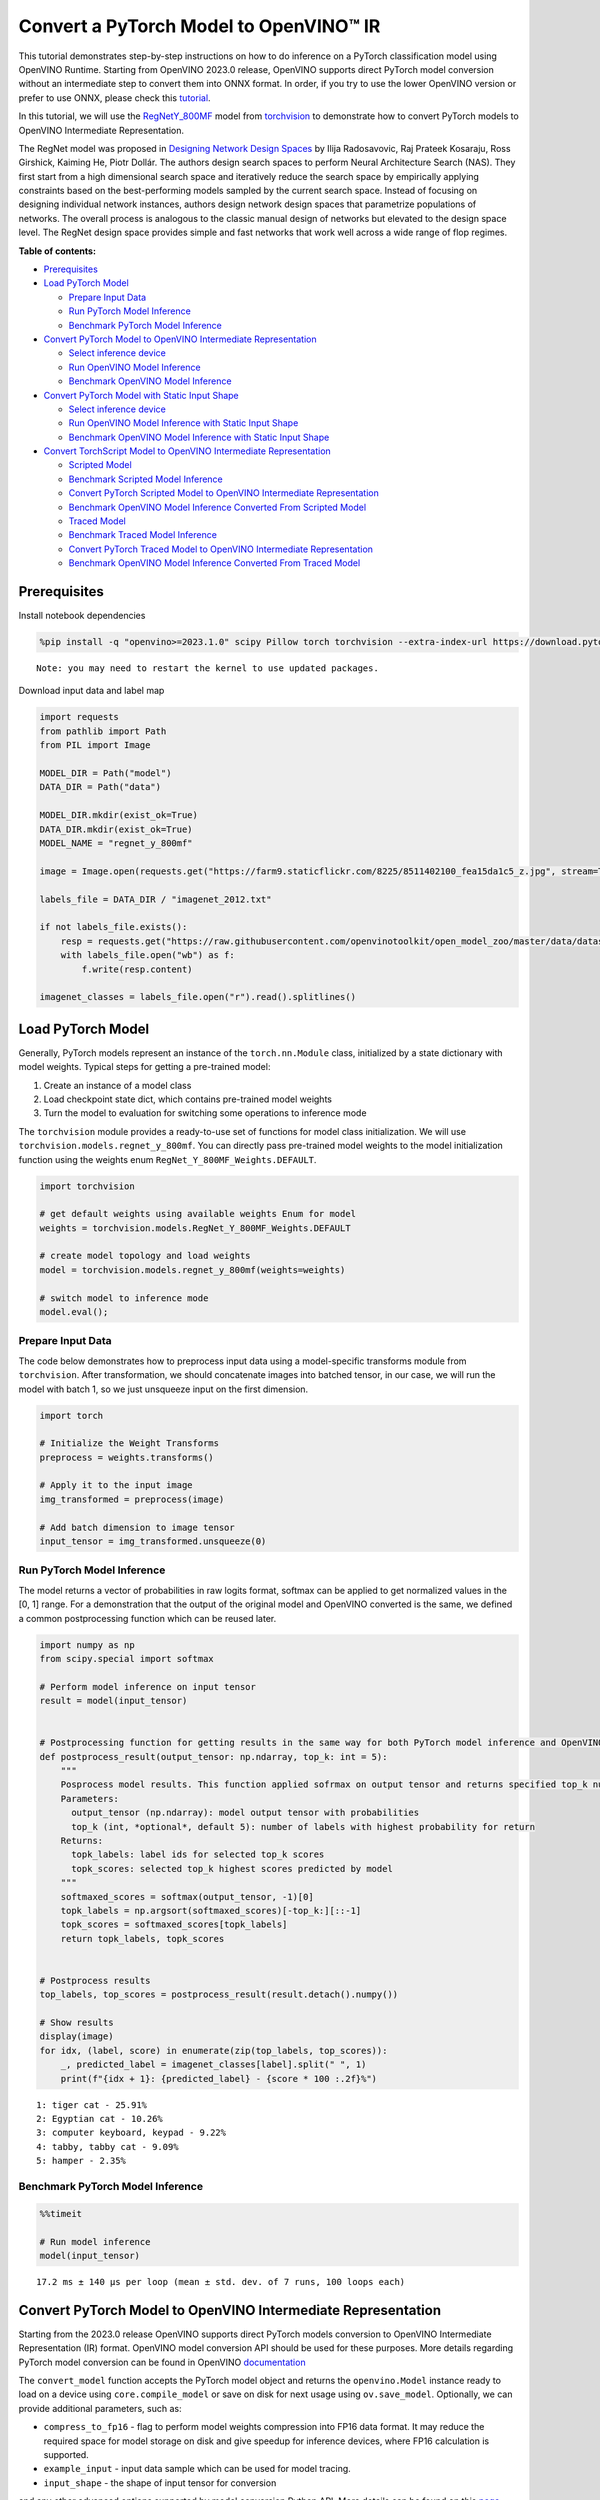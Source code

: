 Convert a PyTorch Model to OpenVINO™ IR
=======================================

This tutorial demonstrates step-by-step instructions on how to do
inference on a PyTorch classification model using OpenVINO Runtime.
Starting from OpenVINO 2023.0 release, OpenVINO supports direct PyTorch
model conversion without an intermediate step to convert them into ONNX
format. In order, if you try to use the lower OpenVINO version or prefer
to use ONNX, please check this
`tutorial <pytorch-to-openvino-with-output.html>`__.

In this tutorial, we will use the
`RegNetY_800MF <https://arxiv.org/abs/2003.13678>`__ model from
`torchvision <https://pytorch.org/vision/stable/index.html>`__ to
demonstrate how to convert PyTorch models to OpenVINO Intermediate
Representation.

The RegNet model was proposed in `Designing Network Design
Spaces <https://arxiv.org/abs/2003.13678>`__ by Ilija Radosavovic, Raj
Prateek Kosaraju, Ross Girshick, Kaiming He, Piotr Dollár. The authors
design search spaces to perform Neural Architecture Search (NAS). They
first start from a high dimensional search space and iteratively reduce
the search space by empirically applying constraints based on the
best-performing models sampled by the current search space. Instead of
focusing on designing individual network instances, authors design
network design spaces that parametrize populations of networks. The
overall process is analogous to the classic manual design of networks
but elevated to the design space level. The RegNet design space provides
simple and fast networks that work well across a wide range of flop
regimes.

**Table of contents:**


-  `Prerequisites <#prerequisites>`__
-  `Load PyTorch Model <#load-pytorch-model>`__

   -  `Prepare Input Data <#prepare-input-data>`__
   -  `Run PyTorch Model Inference <#run-pytorch-model-inference>`__
   -  `Benchmark PyTorch Model
      Inference <#benchmark-pytorch-model-inference>`__

-  `Convert PyTorch Model to OpenVINO Intermediate
   Representation <#convert-pytorch-model-to-openvino-intermediate-representation>`__

   -  `Select inference device <#select-inference-device>`__
   -  `Run OpenVINO Model Inference <#run-openvino-model-inference>`__
   -  `Benchmark OpenVINO Model
      Inference <#benchmark-openvino-model-inference>`__

-  `Convert PyTorch Model with Static Input
   Shape <#convert-pytorch-model-with-static-input-shape>`__

   -  `Select inference device <#select-inference-device>`__
   -  `Run OpenVINO Model Inference with Static Input
      Shape <#run-openvino-model-inference-with-static-input-shape>`__
   -  `Benchmark OpenVINO Model Inference with Static Input
      Shape <#benchmark-openvino-model-inference-with-static-input-shape>`__

-  `Convert TorchScript Model to OpenVINO Intermediate
   Representation <#convert-torchscript-model-to-openvino-intermediate-representation>`__

   -  `Scripted Model <#scripted-model>`__
   -  `Benchmark Scripted Model
      Inference <#benchmark-scripted-model-inference>`__
   -  `Convert PyTorch Scripted Model to OpenVINO Intermediate
      Representation <#convert-pytorch-scripted-model-to-openvino-intermediate-representation>`__
   -  `Benchmark OpenVINO Model Inference Converted From Scripted
      Model <#benchmark-openvino-model-inference-converted-from-scripted-model>`__
   -  `Traced Model <#traced-model>`__
   -  `Benchmark Traced Model
      Inference <#benchmark-traced-model-inference>`__
   -  `Convert PyTorch Traced Model to OpenVINO Intermediate
      Representation <#convert-pytorch-traced-model-to-openvino-intermediate-representation>`__
   -  `Benchmark OpenVINO Model Inference Converted From Traced
      Model <#benchmark-openvino-model-inference-converted-from-traced-model>`__

Prerequisites
-------------



Install notebook dependencies

.. code:: ipython3

    %pip install -q "openvino>=2023.1.0" scipy Pillow torch torchvision --extra-index-url https://download.pytorch.org/whl/cpu


.. parsed-literal::

    Note: you may need to restart the kernel to use updated packages.


Download input data and label map

.. code:: ipython3

    import requests
    from pathlib import Path
    from PIL import Image
    
    MODEL_DIR = Path("model")
    DATA_DIR = Path("data")
    
    MODEL_DIR.mkdir(exist_ok=True)
    DATA_DIR.mkdir(exist_ok=True)
    MODEL_NAME = "regnet_y_800mf"
    
    image = Image.open(requests.get("https://farm9.staticflickr.com/8225/8511402100_fea15da1c5_z.jpg", stream=True).raw)
    
    labels_file = DATA_DIR / "imagenet_2012.txt"
    
    if not labels_file.exists():
        resp = requests.get("https://raw.githubusercontent.com/openvinotoolkit/open_model_zoo/master/data/dataset_classes/imagenet_2012.txt")
        with labels_file.open("wb") as f:
            f.write(resp.content)
    
    imagenet_classes = labels_file.open("r").read().splitlines()

Load PyTorch Model
------------------



Generally, PyTorch models represent an instance of the
``torch.nn.Module`` class, initialized by a state dictionary with model
weights. Typical steps for getting a pre-trained model:

1. Create an instance of a model class
2. Load checkpoint state dict, which contains pre-trained model weights
3. Turn the model to evaluation for switching some operations to
   inference mode

The ``torchvision`` module provides a ready-to-use set of functions for
model class initialization. We will use
``torchvision.models.regnet_y_800mf``. You can directly pass pre-trained
model weights to the model initialization function using the weights
enum ``RegNet_Y_800MF_Weights.DEFAULT``.

.. code:: ipython3

    import torchvision
    
    # get default weights using available weights Enum for model
    weights = torchvision.models.RegNet_Y_800MF_Weights.DEFAULT
    
    # create model topology and load weights
    model = torchvision.models.regnet_y_800mf(weights=weights)
    
    # switch model to inference mode
    model.eval();

Prepare Input Data
~~~~~~~~~~~~~~~~~~



The code below demonstrates how to preprocess input data using a
model-specific transforms module from ``torchvision``. After
transformation, we should concatenate images into batched tensor, in our
case, we will run the model with batch 1, so we just unsqueeze input on
the first dimension.

.. code:: ipython3

    import torch
    
    # Initialize the Weight Transforms
    preprocess = weights.transforms()
    
    # Apply it to the input image
    img_transformed = preprocess(image)
    
    # Add batch dimension to image tensor
    input_tensor = img_transformed.unsqueeze(0)

Run PyTorch Model Inference
~~~~~~~~~~~~~~~~~~~~~~~~~~~



The model returns a vector of probabilities in raw logits format,
softmax can be applied to get normalized values in the [0, 1] range. For
a demonstration that the output of the original model and OpenVINO
converted is the same, we defined a common postprocessing function which
can be reused later.

.. code:: ipython3

    import numpy as np
    from scipy.special import softmax
    
    # Perform model inference on input tensor
    result = model(input_tensor)
    
    
    # Postprocessing function for getting results in the same way for both PyTorch model inference and OpenVINO
    def postprocess_result(output_tensor: np.ndarray, top_k: int = 5):
        """
        Posprocess model results. This function applied sofrmax on output tensor and returns specified top_k number of labels with highest probability
        Parameters:
          output_tensor (np.ndarray): model output tensor with probabilities
          top_k (int, *optional*, default 5): number of labels with highest probability for return
        Returns:
          topk_labels: label ids for selected top_k scores
          topk_scores: selected top_k highest scores predicted by model
        """
        softmaxed_scores = softmax(output_tensor, -1)[0]
        topk_labels = np.argsort(softmaxed_scores)[-top_k:][::-1]
        topk_scores = softmaxed_scores[topk_labels]
        return topk_labels, topk_scores
    
    
    # Postprocess results
    top_labels, top_scores = postprocess_result(result.detach().numpy())
    
    # Show results
    display(image)
    for idx, (label, score) in enumerate(zip(top_labels, top_scores)):
        _, predicted_label = imagenet_classes[label].split(" ", 1)
        print(f"{idx + 1}: {predicted_label} - {score * 100 :.2f}%")



.. image:: pytorch-to-openvino-with-output_files/pytorch-to-openvino-with-output_11_0.png


.. parsed-literal::

    1: tiger cat - 25.91%
    2: Egyptian cat - 10.26%
    3: computer keyboard, keypad - 9.22%
    4: tabby, tabby cat - 9.09%
    5: hamper - 2.35%


Benchmark PyTorch Model Inference
~~~~~~~~~~~~~~~~~~~~~~~~~~~~~~~~~



.. code:: ipython3

    %%timeit
    
    # Run model inference
    model(input_tensor)


.. parsed-literal::

    17.2 ms ± 140 µs per loop (mean ± std. dev. of 7 runs, 100 loops each)


Convert PyTorch Model to OpenVINO Intermediate Representation
-------------------------------------------------------------



Starting from the 2023.0 release OpenVINO supports direct PyTorch models
conversion to OpenVINO Intermediate Representation (IR) format. OpenVINO
model conversion API should be used for these purposes. More details
regarding PyTorch model conversion can be found in OpenVINO
`documentation <https://docs.openvino.ai/2024/openvino-workflow/model-preparation/convert-model-pytorch.html>`__

The ``convert_model`` function accepts the PyTorch model object and
returns the ``openvino.Model`` instance ready to load on a device using
``core.compile_model`` or save on disk for next usage using
``ov.save_model``. Optionally, we can provide additional parameters,
such as:

-  ``compress_to_fp16`` - flag to perform model weights compression into
   FP16 data format. It may reduce the required space for model storage
   on disk and give speedup for inference devices, where FP16
   calculation is supported.
-  ``example_input`` - input data sample which can be used for model
   tracing.
-  ``input_shape`` - the shape of input tensor for conversion

and any other advanced options supported by model conversion Python API.
More details can be found on this
`page <https://docs.openvino.ai/2024/openvino-workflow/model-preparation/conversion-parameters.html>`__

.. code:: ipython3

    import openvino as ov
    
    # Create OpenVINO Core object instance
    core = ov.Core()
    
    # Convert model to openvino.runtime.Model object
    ov_model = ov.convert_model(model)
    
    # Save openvino.runtime.Model object on disk
    ov.save_model(ov_model, MODEL_DIR / f"{MODEL_NAME}_dynamic.xml")
    
    ov_model




.. parsed-literal::

    <Model: 'Model30'
    inputs[
    <ConstOutput: names[x] shape[?,3,?,?] type: f32>
    ]
    outputs[
    <ConstOutput: names[x.21] shape[?,1000] type: f32>
    ]>



Select inference device
~~~~~~~~~~~~~~~~~~~~~~~



select device from dropdown list for running inference using OpenVINO

.. code:: ipython3

    import ipywidgets as widgets
    
    device = widgets.Dropdown(
        options=core.available_devices + ["AUTO"],
        value="AUTO",
        description="Device:",
        disabled=False,
    )
    
    device




.. parsed-literal::

    Dropdown(description='Device:', index=1, options=('CPU', 'AUTO'), value='AUTO')



.. code:: ipython3

    # Load OpenVINO model on device
    compiled_model = core.compile_model(ov_model, device.value)
    compiled_model




.. parsed-literal::

    <CompiledModel:
    inputs[
    <ConstOutput: names[x] shape[?,3,?,?] type: f32>
    ]
    outputs[
    <ConstOutput: names[x.21] shape[?,1000] type: f32>
    ]>



Run OpenVINO Model Inference
~~~~~~~~~~~~~~~~~~~~~~~~~~~~



.. code:: ipython3

    # Run model inference
    result = compiled_model(input_tensor)[0]
    
    # Posptorcess results
    top_labels, top_scores = postprocess_result(result)
    
    # Show results
    display(image)
    for idx, (label, score) in enumerate(zip(top_labels, top_scores)):
        _, predicted_label = imagenet_classes[label].split(" ", 1)
        print(f"{idx + 1}: {predicted_label} - {score * 100 :.2f}%")



.. image:: pytorch-to-openvino-with-output_files/pytorch-to-openvino-with-output_20_0.png


.. parsed-literal::

    1: tiger cat - 25.91%
    2: Egyptian cat - 10.26%
    3: computer keyboard, keypad - 9.22%
    4: tabby, tabby cat - 9.09%
    5: hamper - 2.35%


Benchmark OpenVINO Model Inference
~~~~~~~~~~~~~~~~~~~~~~~~~~~~~~~~~~



.. code:: ipython3

    %%timeit
    
    compiled_model(input_tensor)


.. parsed-literal::

    3.18 ms ± 14.1 µs per loop (mean ± std. dev. of 7 runs, 100 loops each)


Convert PyTorch Model with Static Input Shape
---------------------------------------------



The default conversion path preserves dynamic input shapes, in order if
you want to convert the model with static shapes, you can explicitly
specify it during conversion using the ``input_shape`` parameter or
reshape the model into the desired shape after conversion. For the model
reshaping example please check the following
`tutorial <openvino-api-with-output.html>`__.

.. code:: ipython3

    # Convert model to openvino.runtime.Model object
    ov_model = ov.convert_model(model, input=[[1, 3, 224, 224]])
    # Save openvino.runtime.Model object on disk
    ov.save_model(ov_model, MODEL_DIR / f"{MODEL_NAME}_static.xml")
    ov_model




.. parsed-literal::

    <Model: 'Model65'
    inputs[
    <ConstOutput: names[x] shape[1,3,224,224] type: f32>
    ]
    outputs[
    <ConstOutput: names[x.21] shape[1,1000] type: f32>
    ]>



Select inference device
~~~~~~~~~~~~~~~~~~~~~~~



select device from dropdown list for running inference using OpenVINO

.. code:: ipython3

    device




.. parsed-literal::

    Dropdown(description='Device:', index=1, options=('CPU', 'AUTO'), value='AUTO')



.. code:: ipython3

    # Load OpenVINO model on device
    compiled_model = core.compile_model(ov_model, device.value)
    compiled_model




.. parsed-literal::

    <CompiledModel:
    inputs[
    <ConstOutput: names[x] shape[1,3,224,224] type: f32>
    ]
    outputs[
    <ConstOutput: names[x.21] shape[1,1000] type: f32>
    ]>



Now, we can see that input of our converted model is tensor of shape [1,
3, 224, 224] instead of [?, 3, ?, ?] reported by previously converted
model.

Run OpenVINO Model Inference with Static Input Shape
~~~~~~~~~~~~~~~~~~~~~~~~~~~~~~~~~~~~~~~~~~~~~~~~~~~~



.. code:: ipython3

    # Run model inference
    result = compiled_model(input_tensor)[0]
    
    # Posptorcess results
    top_labels, top_scores = postprocess_result(result)
    
    # Show results
    display(image)
    for idx, (label, score) in enumerate(zip(top_labels, top_scores)):
        _, predicted_label = imagenet_classes[label].split(" ", 1)
        print(f"{idx + 1}: {predicted_label} - {score * 100 :.2f}%")



.. image:: pytorch-to-openvino-with-output_files/pytorch-to-openvino-with-output_31_0.png


.. parsed-literal::

    1: tiger cat - 25.91%
    2: Egyptian cat - 10.26%
    3: computer keyboard, keypad - 9.22%
    4: tabby, tabby cat - 9.09%
    5: hamper - 2.35%


Benchmark OpenVINO Model Inference with Static Input Shape
~~~~~~~~~~~~~~~~~~~~~~~~~~~~~~~~~~~~~~~~~~~~~~~~~~~~~~~~~~



.. code:: ipython3

    %%timeit
    
    compiled_model(input_tensor)


.. parsed-literal::

    2.84 ms ± 17.9 µs per loop (mean ± std. dev. of 7 runs, 100 loops each)


Convert TorchScript Model to OpenVINO Intermediate Representation
-----------------------------------------------------------------



TorchScript is a way to create serializable and optimizable models from
PyTorch code. Any TorchScript program can be saved from a Python process
and loaded in a process where there is no Python dependency. More
details about TorchScript can be found in `PyTorch
documentation <https://pytorch.org/docs/stable/jit.html>`__.

There are 2 possible ways to convert the PyTorch model to TorchScript:

-  ``torch.jit.script`` - Scripting a function or ``nn.Module`` will
   inspect the source code, compile it as TorchScript code using the
   TorchScript compiler, and return a ``ScriptModule`` or
   ``ScriptFunction``.
-  ``torch.jit.trace`` - Trace a function and return an executable or
   ``ScriptFunction`` that will be optimized using just-in-time
   compilation.

Let’s consider both approaches and their conversion into OpenVINO IR.

Scripted Model
~~~~~~~~~~~~~~



``torch.jit.script`` inspects model source code and compiles it to
``ScriptModule``. After compilation model can be used for inference or
saved on disk using the ``torch.jit.save`` function and after that
restored with ``torch.jit.load`` in any other environment without the
original PyTorch model code definitions.

TorchScript itself is a subset of the Python language, so not all
features in Python work, but TorchScript provides enough functionality
to compute on tensors and do control-dependent operations. For a
complete guide, see the `TorchScript Language
Reference <https://pytorch.org/docs/stable/jit_language_reference.html#language-reference>`__.

.. code:: ipython3

    # Get model path
    scripted_model_path = MODEL_DIR / f"{MODEL_NAME}_scripted.pth"
    
    # Compile and save model if it has not been compiled before or load compiled model
    if not scripted_model_path.exists():
        scripted_model = torch.jit.script(model)
        torch.jit.save(scripted_model, scripted_model_path)
    else:
        scripted_model = torch.jit.load(scripted_model_path)
    
    # Run scripted model inference
    result = scripted_model(input_tensor)
    
    # Postprocess results
    top_labels, top_scores = postprocess_result(result.detach().numpy())
    
    # Show results
    display(image)
    for idx, (label, score) in enumerate(zip(top_labels, top_scores)):
        _, predicted_label = imagenet_classes[label].split(" ", 1)
        print(f"{idx + 1}: {predicted_label} - {score * 100 :.2f}%")



.. image:: pytorch-to-openvino-with-output_files/pytorch-to-openvino-with-output_35_0.png


.. parsed-literal::

    1: tiger cat - 25.91%
    2: Egyptian cat - 10.26%
    3: computer keyboard, keypad - 9.22%
    4: tabby, tabby cat - 9.09%
    5: hamper - 2.35%


Benchmark Scripted Model Inference
~~~~~~~~~~~~~~~~~~~~~~~~~~~~~~~~~~



.. code:: ipython3

    %%timeit
    
    scripted_model(input_tensor)


.. parsed-literal::

    14 ms ± 60.8 µs per loop (mean ± std. dev. of 7 runs, 100 loops each)


Convert PyTorch Scripted Model to OpenVINO Intermediate Representation
~~~~~~~~~~~~~~~~~~~~~~~~~~~~~~~~~~~~~~~~~~~~~~~~~~~~~~~~~~~~~~~~~~~~~~



The conversion step for the scripted model to OpenVINO IR is similar to
the original PyTorch model.

.. code:: ipython3

    # Convert model to openvino.runtime.Model object
    ov_model = ov.convert_model(scripted_model)
    
    # Load OpenVINO model on device
    compiled_model = core.compile_model(ov_model, device.value)
    
    # Run OpenVINO model inference
    result = compiled_model(input_tensor, device.value)[0]
    
    # Postprocess results
    top_labels, top_scores = postprocess_result(result)
    
    # Show results
    display(image)
    for idx, (label, score) in enumerate(zip(top_labels, top_scores)):
        _, predicted_label = imagenet_classes[label].split(" ", 1)
        print(f"{idx + 1}: {predicted_label} - {score * 100 :.2f}%")



.. image:: pytorch-to-openvino-with-output_files/pytorch-to-openvino-with-output_39_0.png


.. parsed-literal::

    1: tiger cat - 25.91%
    2: Egyptian cat - 10.26%
    3: computer keyboard, keypad - 9.22%
    4: tabby, tabby cat - 9.09%
    5: hamper - 2.35%


Benchmark OpenVINO Model Inference Converted From Scripted Model
~~~~~~~~~~~~~~~~~~~~~~~~~~~~~~~~~~~~~~~~~~~~~~~~~~~~~~~~~~~~~~~~



.. code:: ipython3

    %%timeit
    
    compiled_model(input_tensor)


.. parsed-literal::

    3.16 ms ± 10.2 µs per loop (mean ± std. dev. of 7 runs, 100 loops each)


Traced Model
~~~~~~~~~~~~



Using ``torch.jit.trace``, you can turn an existing module or Python
function into a TorchScript ``ScriptFunction`` or ``ScriptModule``. You
must provide example inputs, and model will be executed, recording the
operations performed on all the tensors.

-  The resulting recording of a standalone function produces
   ``ScriptFunction``.

-  The resulting recording of ``nn.Module.forward`` or ``nn.Module``
   produces ``ScriptModule``.

In the same way like scripted model, traced model can be used for
inference or saved on disk using ``torch.jit.save`` function and after
that restored with ``torch.jit.load`` in any other environment without
original PyTorch model code definitions.

.. code:: ipython3

    # Get model path
    traced_model_path = MODEL_DIR / f"{MODEL_NAME}_traced.pth"
    
    # Trace and save model if it has not been traced before or load traced model
    if not traced_model_path.exists():
        traced_model = torch.jit.trace(model, example_inputs=input_tensor)
        torch.jit.save(traced_model, traced_model_path)
    else:
        traced_model = torch.jit.load(traced_model_path)
    
    # Run traced model inference
    result = traced_model(input_tensor)
    
    # Postprocess results
    top_labels, top_scores = postprocess_result(result.detach().numpy())
    
    # Show results
    display(image)
    for idx, (label, score) in enumerate(zip(top_labels, top_scores)):
        _, predicted_label = imagenet_classes[label].split(" ", 1)
        print(f"{idx + 1}: {predicted_label} - {score * 100 :.2f}%")



.. image:: pytorch-to-openvino-with-output_files/pytorch-to-openvino-with-output_43_0.png


.. parsed-literal::

    1: tiger cat - 25.91%
    2: Egyptian cat - 10.26%
    3: computer keyboard, keypad - 9.22%
    4: tabby, tabby cat - 9.09%
    5: hamper - 2.35%


Benchmark Traced Model Inference
~~~~~~~~~~~~~~~~~~~~~~~~~~~~~~~~



.. code:: ipython3

    %%timeit
    
    traced_model(input_tensor)


.. parsed-literal::

    14.3 ms ± 282 µs per loop (mean ± std. dev. of 7 runs, 100 loops each)


Convert PyTorch Traced Model to OpenVINO Intermediate Representation
~~~~~~~~~~~~~~~~~~~~~~~~~~~~~~~~~~~~~~~~~~~~~~~~~~~~~~~~~~~~~~~~~~~~



The conversion step for a traced model to OpenVINO IR is similar to the
original PyTorch model.

.. code:: ipython3

    # Convert model to openvino.runtime.Model object
    ov_model = ov.convert_model(traced_model)
    
    # Load OpenVINO model on device
    compiled_model = core.compile_model(ov_model, device.value)
    
    # Run OpenVINO model inference
    result = compiled_model(input_tensor)[0]
    
    # Postprocess results
    top_labels, top_scores = postprocess_result(result)
    
    # Show results
    display(image)
    for idx, (label, score) in enumerate(zip(top_labels, top_scores)):
        _, predicted_label = imagenet_classes[label].split(" ", 1)
        print(f"{idx + 1}: {predicted_label} - {score * 100 :.2f}%")



.. image:: pytorch-to-openvino-with-output_files/pytorch-to-openvino-with-output_47_0.png


.. parsed-literal::

    1: tiger cat - 25.91%
    2: Egyptian cat - 10.26%
    3: computer keyboard, keypad - 9.22%
    4: tabby, tabby cat - 9.09%
    5: hamper - 2.35%


Benchmark OpenVINO Model Inference Converted From Traced Model
~~~~~~~~~~~~~~~~~~~~~~~~~~~~~~~~~~~~~~~~~~~~~~~~~~~~~~~~~~~~~~



.. code:: ipython3

    %%timeit
    
    compiled_model(input_tensor)[0]


.. parsed-literal::

    3.18 ms ± 19.1 µs per loop (mean ± std. dev. of 7 runs, 100 loops each)

